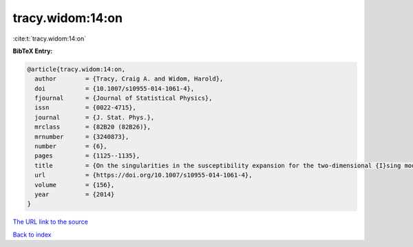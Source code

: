 tracy.widom:14:on
=================

:cite:t:`tracy.widom:14:on`

**BibTeX Entry:**

.. code-block:: bibtex

   @article{tracy.widom:14:on,
     author        = {Tracy, Craig A. and Widom, Harold},
     doi           = {10.1007/s10955-014-1061-4},
     fjournal      = {Journal of Statistical Physics},
     issn          = {0022-4715},
     journal       = {J. Stat. Phys.},
     mrclass       = {82B20 (82B26)},
     mrnumber      = {3240873},
     number        = {6},
     pages         = {1125--1135},
     title         = {On the singularities in the susceptibility expansion for the two-dimensional {I}sing model},
     url           = {https://doi.org/10.1007/s10955-014-1061-4},
     volume        = {156},
     year          = {2014}
   }
`The URL link to the source <https://doi.org/10.1007/s10955-014-1061-4>`_


`Back to index <../By-Cite-Keys.html>`_
